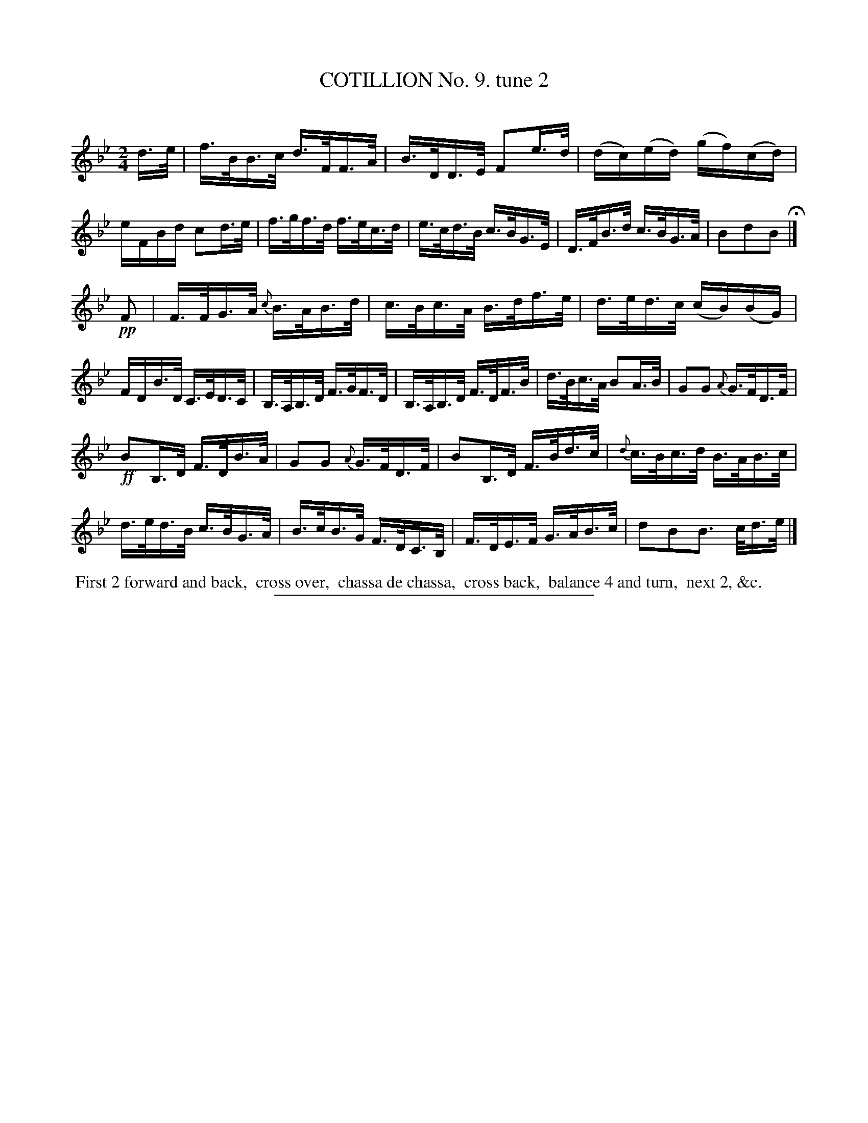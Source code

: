 X: 10862
T: COTILLION No. 9. tune 2
C:
%R: hornpipe, reel
B: Elias Howe "The Musician's Companion" Part 1 1842 p.86 #2
S: http://imslp.org/wiki/The_Musician's_Companion_(Howe,_Elias)
Z: 2015 John Chambers <jc:trillian.mit.edu>
M: 2/4
L: 1/16
K: Bb
% - - - - - - - - - - - - - - - - - - - - - - - - -
d>e |\
f>BB>c d>FF>A | B>DD>E F2e>d |\
(dc)(ed) (gf)(cd) | eFBd c2d>e |\
f>gf>d f>ec>d | e>cd>B c>BG>E |\
D>FB>d c>BG>A | B2d2B2 H|]
!pp! F2 |\
F>FG>A {c}B>AB>d | c>Bc>A B>df>e |\
d>ed>c (cB)(BG) | FDB>D C>ED>C |\
B,>A,B,>D F>GF>D | B,>A,B,>D F>DF>B |\
d>Bc>A B2A>B | G2G2 {A}G>FD>F |
!ff!B2B,>D F>DB>A | G2G2 {A}G>FD>F |\
B2B,>D F>Bd>c | {d}c>Bc>d B>AB>c |\
d>ed>B c>BG>A | B>cB>G F>DC>B, |\
F>DE>F G>AB>c | d2B2B3 c/d>e |]
% - - - - - - - - - - Dance description - - - - - - - - - -
%%begintext align
%% First 2 forward and back,
%% cross over,
%% chassa de chassa,
%% cross back,
%% balance 4 and turn,
%% next 2, &c.
%%endtext
%- - - - - - - - - - - - - - - - - - - - - - - - -
%%sep 1 1 300
